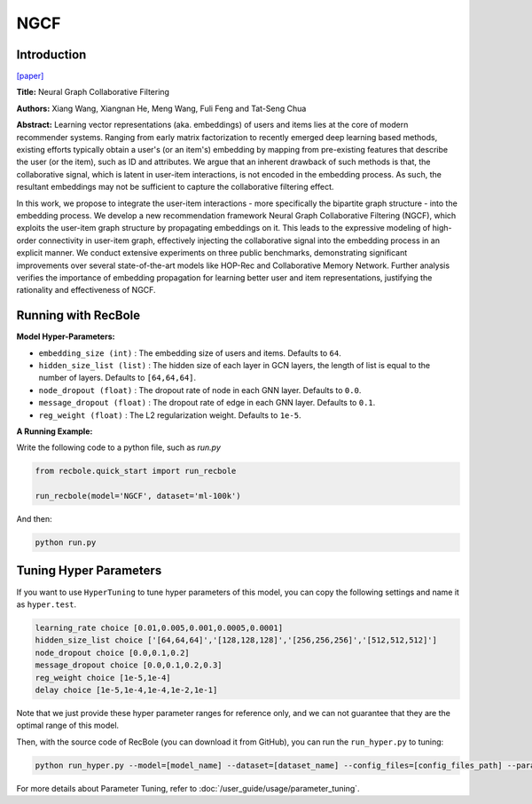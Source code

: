NGCF
===========

Introduction
---------------------

`[paper] <https://dl.acm.org/doi/abs/10.1145/3331184.3331267>`_

**Title:** Neural Graph Collaborative Filtering

**Authors:** Xiang Wang, Xiangnan He, Meng Wang, Fuli Feng and Tat-Seng Chua

**Abstract:** Learning vector representations (aka. embeddings) of users and items lies at the core of modern recommender systems. Ranging from early matrix factorization to recently emerged deep learning based methods, existing efforts typically obtain a user's (or an item's) embedding by mapping from pre-existing features that describe the user (or the item), such as ID and attributes. We argue that an inherent drawback of such methods is that, the collaborative signal, which is latent in user-item interactions, is not encoded in the embedding process. As such, the resultant embeddings may not be sufficient to capture the collaborative filtering effect.

In this work, we propose to integrate the user-item interactions - more specifically the bipartite graph structure - into the embedding process. We develop a new recommendation framework Neural Graph Collaborative Filtering (NGCF), which exploits the user-item graph structure by propagating embeddings on it. This leads to the expressive modeling of high-order connectivity in user-item graph, effectively injecting the collaborative signal into the embedding process in an explicit manner. We conduct extensive experiments on three public benchmarks, demonstrating significant improvements over several state-of-the-art models like HOP-Rec and Collaborative Memory Network. Further analysis verifies the importance of embedding propagation for learning better user and item representations, justifying the rationality and effectiveness of NGCF.

.. image:: ../../../asset/ngcf.jpg
    :width: 500
    :align: center

Running with RecBole
-------------------------

**Model Hyper-Parameters:**

- ``embedding_size (int)`` : The embedding size of users and items. Defaults to ``64``.
- ``hidden_size_list (list)`` : The hidden size of each layer in GCN layers, the length of list is equal to the number of layers. Defaults to ``[64,64,64]``.
- ``node_dropout (float)`` : The dropout rate of node in each GNN layer. Defaults to ``0.0``.
- ``message_dropout (float)`` : The dropout rate of edge in each GNN layer. Defaults to ``0.1``.
- ``reg_weight (float)`` : The L2 regularization weight. Defaults to ``1e-5``.


**A Running Example:**

Write the following code to a python file, such as `run.py`

.. code:: python

   from recbole.quick_start import run_recbole

   run_recbole(model='NGCF', dataset='ml-100k')

And then:

.. code:: bash

   python run.py

Tuning Hyper Parameters
-------------------------

If you want to use ``HyperTuning`` to tune hyper parameters of this model, you can copy the following settings and name it as ``hyper.test``.

.. code:: bash

   learning_rate choice [0.01,0.005,0.001,0.0005,0.0001]
   hidden_size_list choice ['[64,64,64]','[128,128,128]','[256,256,256]','[512,512,512]']
   node_dropout choice [0.0,0.1,0.2]
   message_dropout choice [0.0,0.1,0.2,0.3]
   reg_weight choice [1e-5,1e-4]
   delay choice [1e-5,1e-4,1e-4,1e-2,1e-1]

Note that we just provide these hyper parameter ranges for reference only, and we can not guarantee that they are the optimal range of this model.

Then, with the source code of RecBole (you can download it from GitHub), you can run the ``run_hyper.py`` to tuning:

.. code:: bash

	python run_hyper.py --model=[model_name] --dataset=[dataset_name] --config_files=[config_files_path] --params_file=hyper.test

For more details about Parameter Tuning, refer to :doc:`/user_guide/usage/parameter_tuning`.


